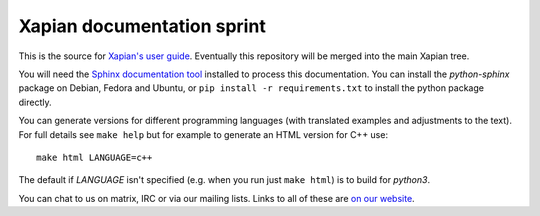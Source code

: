 Xapian documentation sprint
===========================

This is the source for `Xapian's user
guide <https://getting-started-with-xapian.readthedocs.org/>`_.
Eventually this repository will be merged into the main Xapian tree.

You will need the `Sphinx documentation tool <https://sphinx-doc.org/>`_
installed to process this documentation. You can install the `python-sphinx`
package on Debian, Fedora and Ubuntu, or ``pip install -r requirements.txt``
to install the python package directly.

You can generate versions for different programming languages (with translated
examples and adjustments to the text).  For full details see ``make help``
but for example to generate an HTML version for C++ use::

    make html LANGUAGE=c++

The default if `LANGUAGE` isn't specified (e.g. when you run just ``make
html``) is to build for `python3`.

You can chat to us on matrix, IRC or via our mailing lists.  Links to
all of these are `on our website <https://xapian.org/lists>`_.
